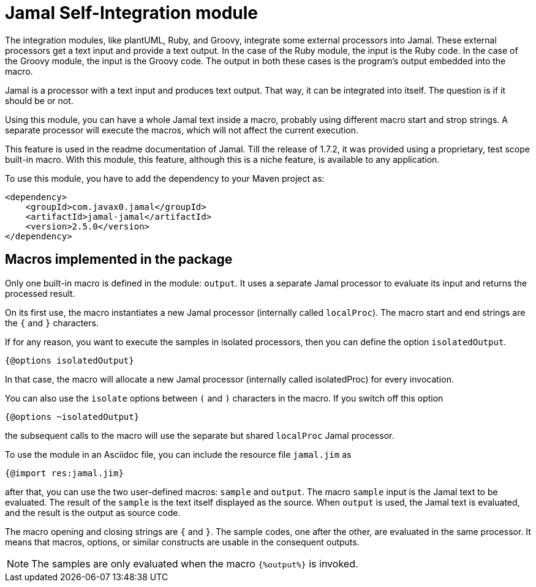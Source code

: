 = Jamal Self-Integration module

The integration modules, like plantUML, Ruby, and Groovy, integrate some external processors into Jamal.
These external processors get a text input and provide a text output.
In the case of the Ruby module, the input is the Ruby code.
In the case of the Groovy module, the input is the Groovy code.
The output in both these cases is the program's output embedded into the macro.

Jamal is a processor with a text input and produces text output.
That way, it can be integrated into itself.
The question is if it should be or not.

Using this module, you can have a whole Jamal text inside a macro, probably using different macro start and strop strings.
A separate processor will execute the macros, which will not affect the current execution.

This feature is used in the readme documentation of Jamal.
Till the release of 1.7.2, it was provided using a proprietary, test scope built-in macro.
With this module, this feature, although this is a niche feature, is available to any application.

To use this module, you have to add the dependency to your Maven project as:

[source,xml]
----
<dependency>
    <groupId>com.javax0.jamal</groupId>
    <artifactId>jamal-jamal</artifactId>
    <version>2.5.0</version>
</dependency>

----


== Macros implemented in the package

Only one built-in macro is defined in the module: `output`.
It uses a separate Jamal processor to evaluate its input and returns the processed result.

On its first use, the macro instantiates a new Jamal processor (internally called `localProc`).
The macro start and end strings are the `{` and `}` characters.

If for any reason, you want to execute the samples in isolated processors, then you can define the option `isolatedOutput`.

[source]
----
{@options isolatedOutput}
----

In that case, the macro will allocate a new Jamal processor (internally called isolatedProc) for every invocation.

You can also use the `isolate` options between `(` and `)` characters in the macro.
If you switch off this option

[source]
----
{@options ~isolatedOutput}
----

the subsequent calls to the macro will use the separate but shared `localProc` Jamal processor.

To use the module in an Asciidoc file, you can include the resource file `jamal.jim` as

[source]
----
{@import res:jamal.jim}
----

after that, you can use the two user-defined macros: `sample` and `output`.
The macro `sample` input is the Jamal text to be evaluated.
The result of the `sample` is the text itself displayed as the source.
When `output` is used, the Jamal text is evaluated, and the result is the output as source code.

The macro opening and closing strings are `{` and `}`.
The sample codes, one after the other, are evaluated in the same processor.
It means that macros, options, or similar constructs are usable in the consequent outputs.

NOTE: The samples are only evaluated when the macro `{%output%}` is invoked.

